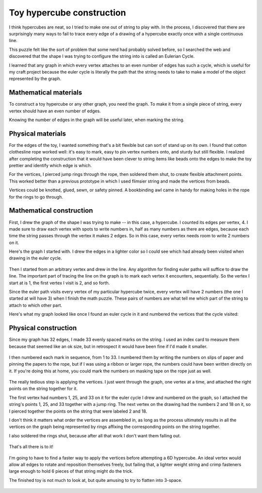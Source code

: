 Toy hypercube construction
==========================

I think hypercubes are neat, so I tried to make one out of string to play with. In the process, I discovered that there are surprisingly many ways to fail to trace every edge of a drawing of a hypercube exactly once with a single continuous line. 

.. more:: 

This puzzle felt like the sort of problem that some nerd had probably solved before, so I searched the web and discovered that the shape I was trying to configure the string into is called an Eulerian Cycle.

I learned that any graph in which every vertex attaches to an even number of edges has such a cycle, which is useful for my craft project because the euler cycle is literally the path that the string needs to take to make a model of the object represented by the graph. 

Mathematical materials
----------------------

To construct a toy hypercube or any other graph, you need the graph. To make it from a single piece of string, every vertex should have an even number of edges. 

Knowing the number of edges in the graph will be useful later, when marking the string. 

Physical materials
------------------

For the edges of the toy, I wanted something that's a bit flexible but can sort of stand up on its own. I found that cotton clothesline rope worked well: it's easy to mark, easy to pin vertex numbers onto, and sturdy but still flexible. I realized after completing the construction that it would have been clever to string items like beads onto the edges to make the toy prettier and identify which edge is which. 

For the vertices, I pierced jump rings through the rope, then soldered them shut, to create flexible attachment points. This worked better than a previous prototype in which I used flimsier string and made the vertices from beads.

Vertices could be knotted, glued, sewn, or safety pinned. A bookbinding awl came in handy for making holes in the rope for the rings to go through. 

Mathematical construction
-------------------------

First, I drew the graph of the shape I was trying to make -- in this case, a hypercube. I counted its edges per vertex, 4. I made sure to draw each vertex with spots to write numbers in, half as many numbers as there are edges, because each time the string passes through the vertex it makes 2 edges. So in this case, every vertex needs room to write 2 numbers on it. 

Here's the graph I started with. I drew the edges in a lighter color so I could see which had already been visited when drawing in the euler cycle. 

.. figure:: /_static/cube/one.jpg

Then I started from an arbitrary vertex and drew in the line. Any algorithm for finding euler paths will suffice to draw the line. The important part of tracing the line on the graph is to mark each vertex it encounters, sequentially. So the vertex I start at is 1, the first vertex I visit is 2, and so forth. 

Since the euler path visits every vertex of my particular hypercube twice, every vertex will have 2 numbers (the one I started at will have 3) when I finish the math puzzle. These pairs of numbers are what tell me which part of the string to attach to which other part. 

Here's what my graph looked like once I found an euler cycle in it and numbered the vertices that the cycle visited:

.. figure:: /_static/cube/two.jpg

Physical construction
---------------------

Since my graph has 32 edges, I made 33 evenly spaced marks on the string. I used an index card to measure them because that seemed like an ok size, but in retrospect it would have been fine if I'd made it smaller. 

.. figure:: /_static/cube/three.jpg

I then numbered each mark in sequence, from 1 to 33. I numbered them by writing the numbers on slips of paper and pinning the papers to the rope, but if I was using a ribbon or larger rope, the numbers could have been written directly on it. If you're doing this at home, you could mark the numbers on masking tape on the rope just as well. 

.. figure:: /_static/cube/four.jpg

The really tedious step is applying the vertices. I just went through the graph, one vertex at a time, and attached the right points on the string together for it.

The first vertex had numbers 1, 25, and 33 on it for the euler cycle I drew and numbered on the graph, so I attached the string's points 1, 25, and 33 together with a jump ring. The next vertex on the drawing had the numbers 2 and 18 on it, so I pierced together the points on the string that were labeled 2 and 18. 

I don't think it matters what order the vertices are assembled in, as long as the process ultimately results in all the vertices on the graph being represented by rings affixing the corresponding points on the string together. 

I also soldered the rings shut, because after all that work I don't want them falling out.

.. figure:: /_static/cube/five.jpg

That's all there is to it! 

.. figure:: /_static/cube/seven.jpg

I'm going to have to find a faster way to apply the vertices before attempting a 6D hypercube. An ideal vertex would allow all edges to rotate and reposition themselves freely, but failing that, a lighter weight string and crimp fasteners large enough to hold 6 pieces of that string might do the trick. 

The finished toy is not much to look at, but quite amusing to try to flatten into 3-space.  

.. figure:: /_static/cube/six.jpg


.. author:: E. Dunham
.. categories:: none
.. tags:: none
.. comments::
